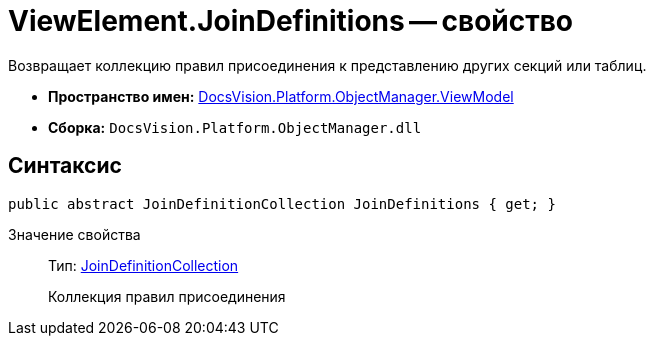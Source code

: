 = ViewElement.JoinDefinitions -- свойство

Возвращает коллекцию правил присоединения к представлению других секций или таблиц.

* *Пространство имен:* xref:api/DocsVision/Platform/ObjectManager/ViewModel/ViewModel_NS.adoc[DocsVision.Platform.ObjectManager.ViewModel]
* *Сборка:* `DocsVision.Platform.ObjectManager.dll`

== Синтаксис

[source,csharp]
----
public abstract JoinDefinitionCollection JoinDefinitions { get; }
----

Значение свойства::
Тип: xref:api/DocsVision/Platform/ObjectManager/ViewModel/JoinDefinitionCollection_CL.adoc[JoinDefinitionCollection]
+
Коллекция правил присоединения
